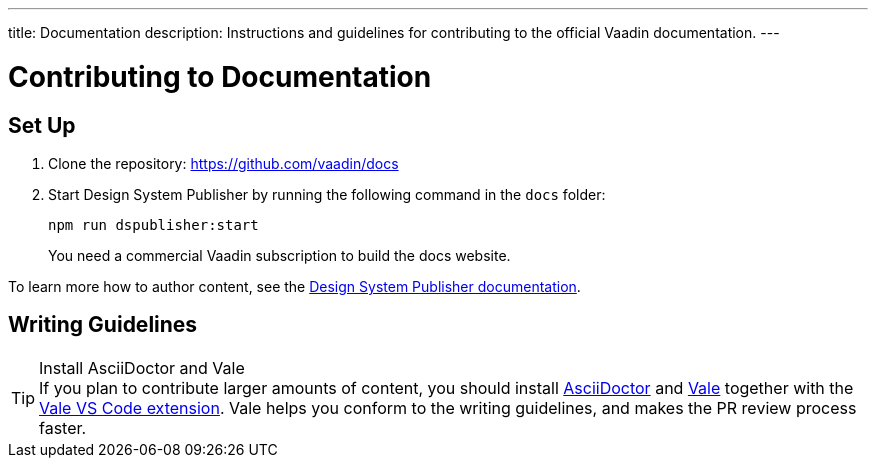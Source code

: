 ---
title: Documentation
description: Instructions and guidelines for contributing to the official Vaadin documentation.
---

= Contributing to Documentation

== Set Up

. Clone the repository: https://github.com/vaadin/docs
. Start Design System Publisher by running the following command in the `docs` folder:
+
[source,terminal]
npm run dspublisher:start
+
You need a commercial Vaadin subscription to build the docs website.

To learn more how to author content, see the <<{articles}/tools/dspublisher/editing#,Design System Publisher documentation>>.

== Writing Guidelines

.Install AsciiDoctor and Vale
[TIP]
If you plan to contribute larger amounts of content, you should install https://docs.asciidoctor.org/asciidoctor/latest/install/[AsciiDoctor] and https://vale.sh[Vale] together with the https://github.com/errata-ai/vale-vscode[Vale VS Code extension]. Vale helps you conform to the writing guidelines, and makes the PR review process faster.
